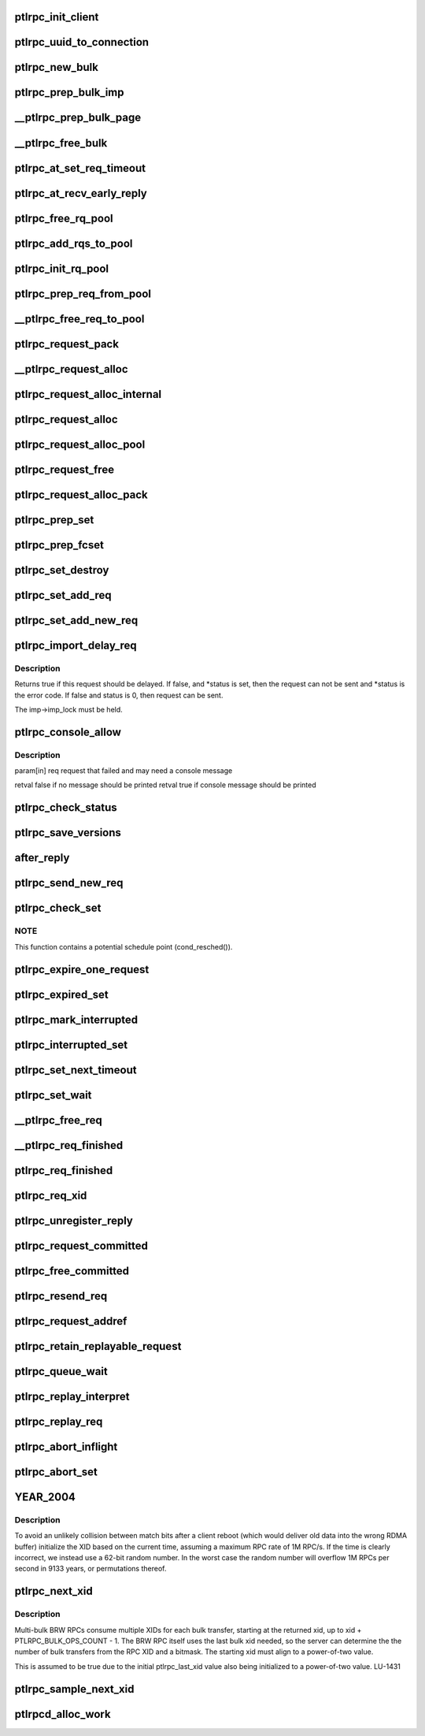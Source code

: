 .. -*- coding: utf-8; mode: rst -*-
.. src-file: drivers/staging/lustre/lustre/ptlrpc/client.c

.. _`ptlrpc_init_client`:

ptlrpc_init_client
==================

.. c:function:: void ptlrpc_init_client(int req_portal, int rep_portal, char *name, struct ptlrpc_client *cl)

    :param int req_portal:
        *undescribed*

    :param int rep_portal:
        *undescribed*

    :param char \*name:
        *undescribed*

    :param struct ptlrpc_client \*cl:
        *undescribed*

.. _`ptlrpc_uuid_to_connection`:

ptlrpc_uuid_to_connection
=========================

.. c:function:: struct ptlrpc_connection *ptlrpc_uuid_to_connection(struct obd_uuid *uuid)

    :param struct obd_uuid \*uuid:
        *undescribed*

.. _`ptlrpc_new_bulk`:

ptlrpc_new_bulk
===============

.. c:function:: struct ptlrpc_bulk_desc *ptlrpc_new_bulk(unsigned npages, unsigned max_brw, unsigned type, unsigned portal)

    Returns pointer to the descriptor or NULL on error.

    :param unsigned npages:
        *undescribed*

    :param unsigned max_brw:
        *undescribed*

    :param unsigned type:
        *undescribed*

    :param unsigned portal:
        *undescribed*

.. _`ptlrpc_prep_bulk_imp`:

ptlrpc_prep_bulk_imp
====================

.. c:function:: struct ptlrpc_bulk_desc *ptlrpc_prep_bulk_imp(struct ptlrpc_request *req, unsigned npages, unsigned max_brw, unsigned type, unsigned portal)

    can fit \a npages \* pages. \a type is bulk type. \a portal is where the bulk to be sent. Used on client-side. Returns pointer to newly allocated initialized bulk descriptor or NULL on error.

    :param struct ptlrpc_request \*req:
        *undescribed*

    :param unsigned npages:
        *undescribed*

    :param unsigned max_brw:
        *undescribed*

    :param unsigned type:
        *undescribed*

    :param unsigned portal:
        *undescribed*

.. _`__ptlrpc_prep_bulk_page`:

__ptlrpc_prep_bulk_page
=======================

.. c:function:: void __ptlrpc_prep_bulk_page(struct ptlrpc_bulk_desc *desc, struct page *page, int pageoffset, int len, int pin)

    Data to transfer in the page starts at offset \a pageoffset and amount of data to transfer from the page is \a len

    :param struct ptlrpc_bulk_desc \*desc:
        *undescribed*

    :param struct page \*page:
        *undescribed*

    :param int pageoffset:
        *undescribed*

    :param int len:
        *undescribed*

    :param int pin:
        *undescribed*

.. _`__ptlrpc_free_bulk`:

__ptlrpc_free_bulk
==================

.. c:function:: void __ptlrpc_free_bulk(struct ptlrpc_bulk_desc *desc, int unpin)

    Works on bulk descriptors both from server and client side.

    :param struct ptlrpc_bulk_desc \*desc:
        *undescribed*

    :param int unpin:
        *undescribed*

.. _`ptlrpc_at_set_req_timeout`:

ptlrpc_at_set_req_timeout
=========================

.. c:function:: void ptlrpc_at_set_req_timeout(struct ptlrpc_request *req)

    for reply before timing out this request.

    :param struct ptlrpc_request \*req:
        *undescribed*

.. _`ptlrpc_at_recv_early_reply`:

ptlrpc_at_recv_early_reply
==========================

.. c:function:: int ptlrpc_at_recv_early_reply(struct ptlrpc_request *req)

    If anything goes wrong just ignore it - same as if it never happened

    :param struct ptlrpc_request \*req:
        *undescribed*

.. _`ptlrpc_free_rq_pool`:

ptlrpc_free_rq_pool
===================

.. c:function:: void ptlrpc_free_rq_pool(struct ptlrpc_request_pool *pool)

    Frees all requests from the pool too

    :param struct ptlrpc_request_pool \*pool:
        *undescribed*

.. _`ptlrpc_add_rqs_to_pool`:

ptlrpc_add_rqs_to_pool
======================

.. c:function:: int ptlrpc_add_rqs_to_pool(struct ptlrpc_request_pool *pool, int num_rq)

    :param struct ptlrpc_request_pool \*pool:
        *undescribed*

    :param int num_rq:
        *undescribed*

.. _`ptlrpc_init_rq_pool`:

ptlrpc_init_rq_pool
===================

.. c:function:: struct ptlrpc_request_pool *ptlrpc_init_rq_pool(int num_rq, int msgsize, int (*populate_pool)(struct ptlrpc_request_pool *, int))

    \a num_rq - initial number of requests to create for the pool \a msgsize - maximum message size possible for requests in thid pool \a populate_pool - function to be called when more requests need to be added to the pool Returns pointer to newly created pool or NULL on error.

    :param int num_rq:
        *undescribed*

    :param int msgsize:
        *undescribed*

    :param int (\*populate_pool)(struct ptlrpc_request_pool \*, int):
        *undescribed*

.. _`ptlrpc_prep_req_from_pool`:

ptlrpc_prep_req_from_pool
=========================

.. c:function:: struct ptlrpc_request *ptlrpc_prep_req_from_pool(struct ptlrpc_request_pool *pool)

    :param struct ptlrpc_request_pool \*pool:
        *undescribed*

.. _`__ptlrpc_free_req_to_pool`:

__ptlrpc_free_req_to_pool
=========================

.. c:function:: void __ptlrpc_free_req_to_pool(struct ptlrpc_request *request)

    :param struct ptlrpc_request \*request:
        *undescribed*

.. _`ptlrpc_request_pack`:

ptlrpc_request_pack
===================

.. c:function:: int ptlrpc_request_pack(struct ptlrpc_request *request, __u32 version, int opcode)

    steps if necessary.

    :param struct ptlrpc_request \*request:
        *undescribed*

    :param __u32 version:
        *undescribed*

    :param int opcode:
        *undescribed*

.. _`__ptlrpc_request_alloc`:

__ptlrpc_request_alloc
======================

.. c:function:: struct ptlrpc_request *__ptlrpc_request_alloc(struct obd_import *imp, struct ptlrpc_request_pool *pool)

    and possibly using existing request from pool \a pool if provided. Returns allocated request structure with import field filled or NULL on error.

    :param struct obd_import \*imp:
        *undescribed*

    :param struct ptlrpc_request_pool \*pool:
        *undescribed*

.. _`ptlrpc_request_alloc_internal`:

ptlrpc_request_alloc_internal
=============================

.. c:function:: struct ptlrpc_request *ptlrpc_request_alloc_internal(struct obd_import *imp, struct ptlrpc_request_pool *pool, const struct req_format *format)

    Calls \__ptlrpc_request_alloc to allocate new request structure and inits buffer structures according to capsule template \a format. Returns allocated request structure pointer or NULL on error.

    :param struct obd_import \*imp:
        *undescribed*

    :param struct ptlrpc_request_pool \*pool:
        *undescribed*

    :param const struct req_format \*format:
        *undescribed*

.. _`ptlrpc_request_alloc`:

ptlrpc_request_alloc
====================

.. c:function:: struct ptlrpc_request *ptlrpc_request_alloc(struct obd_import *imp, const struct req_format *format)

    buffer structure according to capsule template \a format.

    :param struct obd_import \*imp:
        *undescribed*

    :param const struct req_format \*format:
        *undescribed*

.. _`ptlrpc_request_alloc_pool`:

ptlrpc_request_alloc_pool
=========================

.. c:function:: struct ptlrpc_request *ptlrpc_request_alloc_pool(struct obd_import *imp, struct ptlrpc_request_pool *pool, const struct req_format *format)

    initialize its buffer structure according to capsule template \a format.

    :param struct obd_import \*imp:
        *undescribed*

    :param struct ptlrpc_request_pool \*pool:
        *undescribed*

    :param const struct req_format \*format:
        *undescribed*

.. _`ptlrpc_request_free`:

ptlrpc_request_free
===================

.. c:function:: void ptlrpc_request_free(struct ptlrpc_request *request)

    For requests obtained from a pool earlier, return request back to pool.

    :param struct ptlrpc_request \*request:
        *undescribed*

.. _`ptlrpc_request_alloc_pack`:

ptlrpc_request_alloc_pack
=========================

.. c:function:: struct ptlrpc_request *ptlrpc_request_alloc_pack(struct obd_import *imp, const struct req_format *format, __u32 version, int opcode)

    network transfer. Only used for simple requests like OBD_PING where the only important part of the request is operation itself. Returns allocated request or NULL on error.

    :param struct obd_import \*imp:
        *undescribed*

    :param const struct req_format \*format:
        *undescribed*

    :param __u32 version:
        *undescribed*

    :param int opcode:
        *undescribed*

.. _`ptlrpc_prep_set`:

ptlrpc_prep_set
===============

.. c:function:: struct ptlrpc_request_set *ptlrpc_prep_set( void)

    Returns a pointer to the newly allocated set structure or NULL on error.

    :param  void:
        no arguments

.. _`ptlrpc_prep_fcset`:

ptlrpc_prep_fcset
=================

.. c:function:: struct ptlrpc_request_set *ptlrpc_prep_fcset(int max, set_producer_func func, void *arg)

    extension. This extension allows to control the number of requests in-flight for the whole set. A callback function to generate requests must be provided and the request set will keep the number of requests sent over the wire to \ ``max_inflight``\ . Returns a pointer to the newly allocated set structure or NULL on error.

    :param int max:
        *undescribed*

    :param set_producer_func func:
        *undescribed*

    :param void \*arg:
        *undescribed*

.. _`ptlrpc_set_destroy`:

ptlrpc_set_destroy
==================

.. c:function:: void ptlrpc_set_destroy(struct ptlrpc_request_set *set)

    ptlrpc_prep_set. Ensures that all requests on the set have completed and removes all requests from the request list in a set. If any unsent request happen to be on the list, pretends that they got an error in flight and calls their completion handler.

    :param struct ptlrpc_request_set \*set:
        *undescribed*

.. _`ptlrpc_set_add_req`:

ptlrpc_set_add_req
==================

.. c:function:: void ptlrpc_set_add_req(struct ptlrpc_request_set *set, struct ptlrpc_request *req)

    Assumes request reference from the caller.

    :param struct ptlrpc_request_set \*set:
        *undescribed*

    :param struct ptlrpc_request \*req:
        *undescribed*

.. _`ptlrpc_set_add_new_req`:

ptlrpc_set_add_new_req
======================

.. c:function:: void ptlrpc_set_add_new_req(struct ptlrpcd_ctl *pc, struct ptlrpc_request *req)

    and wake the thread to make any necessary processing. Currently only used for ptlrpcd.

    :param struct ptlrpcd_ctl \*pc:
        *undescribed*

    :param struct ptlrpc_request \*req:
        *undescribed*

.. _`ptlrpc_import_delay_req`:

ptlrpc_import_delay_req
=======================

.. c:function:: int ptlrpc_import_delay_req(struct obd_import *imp, struct ptlrpc_request *req, int *status)

    can be sent, is an error, or should be delayed.

    :param struct obd_import \*imp:
        *undescribed*

    :param struct ptlrpc_request \*req:
        *undescribed*

    :param int \*status:
        *undescribed*

.. _`ptlrpc_import_delay_req.description`:

Description
-----------

Returns true if this request should be delayed. If false, and
\*status is set, then the request can not be sent and \*status is the
error code.  If false and status is 0, then request can be sent.

The imp->imp_lock must be held.

.. _`ptlrpc_console_allow`:

ptlrpc_console_allow
====================

.. c:function:: bool ptlrpc_console_allow(struct ptlrpc_request *req)

    Makes its decision based on request type, status, and failure frequency.

    :param struct ptlrpc_request \*req:
        *undescribed*

.. _`ptlrpc_console_allow.description`:

Description
-----------

\param[in] req  request that failed and may need a console message

\retval false if no message should be printed
\retval true  if console message should be printed

.. _`ptlrpc_check_status`:

ptlrpc_check_status
===================

.. c:function:: int ptlrpc_check_status(struct ptlrpc_request *req)

    Returns the status.

    :param struct ptlrpc_request \*req:
        *undescribed*

.. _`ptlrpc_save_versions`:

ptlrpc_save_versions
====================

.. c:function:: void ptlrpc_save_versions(struct ptlrpc_request *req)

    versions of objects into request for replay. Versions are obtained from server reply. used for VBR.

    :param struct ptlrpc_request \*req:
        *undescribed*

.. _`after_reply`:

after_reply
===========

.. c:function:: int after_reply(struct ptlrpc_request *req)

    Returns 0 on success or error code. The return value would be assigned to req->rq_status by the caller as request processing status. This function also decides if the request needs to be saved for later replay.

    :param struct ptlrpc_request \*req:
        *undescribed*

.. _`ptlrpc_send_new_req`:

ptlrpc_send_new_req
===================

.. c:function:: int ptlrpc_send_new_req(struct ptlrpc_request *req)

    Also adjusts request phase. Returns 0 on success or error code.

    :param struct ptlrpc_request \*req:
        *undescribed*

.. _`ptlrpc_check_set`:

ptlrpc_check_set
================

.. c:function:: int ptlrpc_check_set(const struct lu_env *env, struct ptlrpc_request_set *set)

    and no more replies are expected. (it is possible to get less replies than requests sent e.g. due to timed out requests or requests that we had trouble to send out)

    :param const struct lu_env \*env:
        *undescribed*

    :param struct ptlrpc_request_set \*set:
        *undescribed*

.. _`ptlrpc_check_set.note`:

NOTE
----

This function contains a potential schedule point (cond_resched()).

.. _`ptlrpc_expire_one_request`:

ptlrpc_expire_one_request
=========================

.. c:function:: int ptlrpc_expire_one_request(struct ptlrpc_request *req, int async_unlink)

    until LNet actually confirms network buffer unlinking. Return 1 if we should give up further retrying attempts or 0 otherwise.

    :param struct ptlrpc_request \*req:
        *undescribed*

    :param int async_unlink:
        *undescribed*

.. _`ptlrpc_expired_set`:

ptlrpc_expired_set
==================

.. c:function:: int ptlrpc_expired_set(void *data)

    Callback used when waiting on sets with l_wait_event. Always returns 1.

    :param void \*data:
        *undescribed*

.. _`ptlrpc_mark_interrupted`:

ptlrpc_mark_interrupted
=======================

.. c:function:: void ptlrpc_mark_interrupted(struct ptlrpc_request *req)

    :param struct ptlrpc_request \*req:
        *undescribed*

.. _`ptlrpc_interrupted_set`:

ptlrpc_interrupted_set
======================

.. c:function:: void ptlrpc_interrupted_set(void *data)

    a set \a data. Callback for l_wait_event for interruptible waits.

    :param void \*data:
        *undescribed*

.. _`ptlrpc_set_next_timeout`:

ptlrpc_set_next_timeout
=======================

.. c:function:: int ptlrpc_set_next_timeout(struct ptlrpc_request_set *set)

    :param struct ptlrpc_request_set \*set:
        *undescribed*

.. _`ptlrpc_set_wait`:

ptlrpc_set_wait
===============

.. c:function:: int ptlrpc_set_wait(struct ptlrpc_request_set *set)

    requests in the set complete (either get a reply, timeout, get an error or otherwise be interrupted). Returns 0 on success or error code otherwise.

    :param struct ptlrpc_request_set \*set:
        *undescribed*

.. _`__ptlrpc_free_req`:

__ptlrpc_free_req
=================

.. c:function:: void __ptlrpc_free_req(struct ptlrpc_request *request, int locked)

    Called when request count reached zero and request needs to be freed. Removes request from all sorts of sending/replay lists it might be on, frees network buffers if any are present. If \a locked is set, that means caller is already holding import imp_lock and so we no longer need to reobtain it (for certain lists manipulations)

    :param struct ptlrpc_request \*request:
        *undescribed*

    :param int locked:
        *undescribed*

.. _`__ptlrpc_req_finished`:

__ptlrpc_req_finished
=====================

.. c:function:: int __ptlrpc_req_finished(struct ptlrpc_request *request, int locked)

    Drops one reference count for request \a request. \a locked set indicates that caller holds import imp_lock. Frees the request when reference count reaches zero.

    :param struct ptlrpc_request \*request:
        *undescribed*

    :param int locked:
        *undescribed*

.. _`ptlrpc_req_finished`:

ptlrpc_req_finished
===================

.. c:function:: void ptlrpc_req_finished(struct ptlrpc_request *request)

    :param struct ptlrpc_request \*request:
        *undescribed*

.. _`ptlrpc_req_xid`:

ptlrpc_req_xid
==============

.. c:function:: __u64 ptlrpc_req_xid(struct ptlrpc_request *request)

    :param struct ptlrpc_request \*request:
        *undescribed*

.. _`ptlrpc_unregister_reply`:

ptlrpc_unregister_reply
=======================

.. c:function:: int ptlrpc_unregister_reply(struct ptlrpc_request *request, int async)

    NB does \_NOT\_ unregister any client-side bulk. IDEMPOTENT, but \_not\_ safe against concurrent callers. The request owner (i.e. the thread doing the I/O) must call... Returns 0 on success or 1 if unregistering cannot be made.

    :param struct ptlrpc_request \*request:
        *undescribed*

    :param int async:
        *undescribed*

.. _`ptlrpc_request_committed`:

ptlrpc_request_committed
========================

.. c:function:: void ptlrpc_request_committed(struct ptlrpc_request *req, int force)

    :param struct ptlrpc_request \*req:
        *undescribed*

    :param int force:
        *undescribed*

.. _`ptlrpc_free_committed`:

ptlrpc_free_committed
=====================

.. c:function:: void ptlrpc_free_committed(struct obd_import *imp)

    all requests have transno smaller than last_committed for the import and don't have rq_replay set. Since requests are sorted in transno order, stops when meeting first transno bigger than last_committed. caller must hold imp->imp_lock

    :param struct obd_import \*imp:
        *undescribed*

.. _`ptlrpc_resend_req`:

ptlrpc_resend_req
=================

.. c:function:: void ptlrpc_resend_req(struct ptlrpc_request *req)

    For bulk requests we assign new xid (to avoid problems with lost replies and therefore several transfers landing into same buffer from different sending attempts).

    :param struct ptlrpc_request \*req:
        *undescribed*

.. _`ptlrpc_request_addref`:

ptlrpc_request_addref
=====================

.. c:function:: struct ptlrpc_request *ptlrpc_request_addref(struct ptlrpc_request *req)

    :param struct ptlrpc_request \*req:
        *undescribed*

.. _`ptlrpc_retain_replayable_request`:

ptlrpc_retain_replayable_request
================================

.. c:function:: void ptlrpc_retain_replayable_request(struct ptlrpc_request *req, struct obd_import *imp)

    Must be called under imp_lock

    :param struct ptlrpc_request \*req:
        *undescribed*

    :param struct obd_import \*imp:
        *undescribed*

.. _`ptlrpc_queue_wait`:

ptlrpc_queue_wait
=================

.. c:function:: int ptlrpc_queue_wait(struct ptlrpc_request *req)

    Returns request processing status.

    :param struct ptlrpc_request \*req:
        *undescribed*

.. _`ptlrpc_replay_interpret`:

ptlrpc_replay_interpret
=======================

.. c:function:: int ptlrpc_replay_interpret(const struct lu_env *env, struct ptlrpc_request *req, void *data, int rc)

    In case of successful reply calls registered request replay callback. In case of error restart replay process.

    :param const struct lu_env \*env:
        *undescribed*

    :param struct ptlrpc_request \*req:
        *undescribed*

    :param void \*data:
        *undescribed*

    :param int rc:
        *undescribed*

.. _`ptlrpc_replay_req`:

ptlrpc_replay_req
=================

.. c:function:: int ptlrpc_replay_req(struct ptlrpc_request *req)

    Adds it to ptlrpcd queue for actual sending. Returns 0 on success.

    :param struct ptlrpc_request \*req:
        *undescribed*

.. _`ptlrpc_abort_inflight`:

ptlrpc_abort_inflight
=====================

.. c:function:: void ptlrpc_abort_inflight(struct obd_import *imp)

    flight request on import \a imp sending and delayed lists

    :param struct obd_import \*imp:
        *undescribed*

.. _`ptlrpc_abort_set`:

ptlrpc_abort_set
================

.. c:function:: void ptlrpc_abort_set(struct ptlrpc_request_set *set)

    :param struct ptlrpc_request_set \*set:
        *undescribed*

.. _`year_2004`:

YEAR_2004
=========

.. c:function::  YEAR_2004()

    this node, and only requires the property that it is monotonically increasing.  It does not need to be sequential.  Since this is also used as the RDMA match bits, it is important that a single client NOT have the same match bits for two different in-flight requests, hence we do NOT want to have an XID per target or similar.

.. _`year_2004.description`:

Description
-----------

To avoid an unlikely collision between match bits after a client reboot
(which would deliver old data into the wrong RDMA buffer) initialize
the XID based on the current time, assuming a maximum RPC rate of 1M RPC/s.
If the time is clearly incorrect, we instead use a 62-bit random number.
In the worst case the random number will overflow 1M RPCs per second in
9133 years, or permutations thereof.

.. _`ptlrpc_next_xid`:

ptlrpc_next_xid
===============

.. c:function:: __u64 ptlrpc_next_xid( void)

    :param  void:
        no arguments

.. _`ptlrpc_next_xid.description`:

Description
-----------

Multi-bulk BRW RPCs consume multiple XIDs for each bulk transfer, starting
at the returned xid, up to xid + PTLRPC_BULK_OPS_COUNT - 1. The BRW RPC
itself uses the last bulk xid needed, so the server can determine the
the number of bulk transfers from the RPC XID and a bitmask.  The starting
xid must align to a power-of-two value.

This is assumed to be true due to the initial ptlrpc_last_xid
value also being initialized to a power-of-two value. LU-1431

.. _`ptlrpc_sample_next_xid`:

ptlrpc_sample_next_xid
======================

.. c:function:: __u64 ptlrpc_sample_next_xid( void)

    Returns possible next xid.

    :param  void:
        no arguments

.. _`ptlrpcd_alloc_work`:

ptlrpcd_alloc_work
==================

.. c:function:: void *ptlrpcd_alloc_work(struct obd_import *imp, int (*cb)(const struct lu_env *, void *), void *cbdata)

    :param struct obd_import \*imp:
        *undescribed*

    :param int (\*cb)(const struct lu_env \*, void \*):
        *undescribed*

    :param void \*cbdata:
        *undescribed*

.. This file was automatic generated / don't edit.

